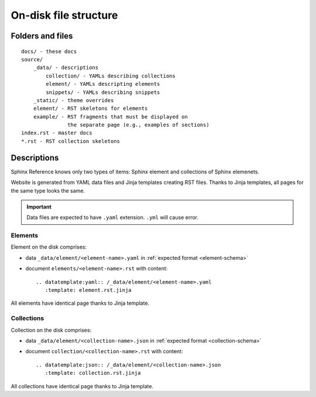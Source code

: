 ######################
On-disk file structure
######################

Folders and files
*****************

::

    docs/ - these docs
    source/
        _data/ - descriptions
            collection/ - YAMLs describing collections
            element/ - YAMLs descripting elements
            snippets/ - YAMLs describing snippets
        _static/ - theme overrides
        element/ - RST skeletons for elements
        example/ - RST fragments that must be displayed on
                   the separate page (e.g., examples of sections)
    index.rst - master docs
    *.rst - RST collection skeletons

Descriptions
************

Sphinx Reference knows only two types of items: Sphinx element and collections of Sphinx elemenets.

Website is generated from YAML data files and Jinja templates creating RST files. Thanks to Jinja templates, all pages for the same type looks the same.

.. important:: Data files are expected to have ``.yaml`` extension. ``.yml`` will cause error.

Elements
========

Element on the disk comprises:

* data ``_data/element/<element-name>.yaml`` in :ref:`expected format <element-schema>`
* document ``elements/<element-name>.rst`` with content::

    .. datatemplate:yaml:: /_data/element/<element-name>.yaml
       :template: element.rst.jinja

All elements have identical page thanks to Jinja template.

Collections
===========

Collection on the disk comprises:

* data ``_data/element/<collection-name>.json`` in :ref:`expected format <collection-schema>`
* document ``collection/<collection-name>.rst`` with content::

    .. datatemplate:json:: /_data/element/<collection-name>.json
       :template: collection.rst.jinja

All collections have identical page thanks to Jinja template.
